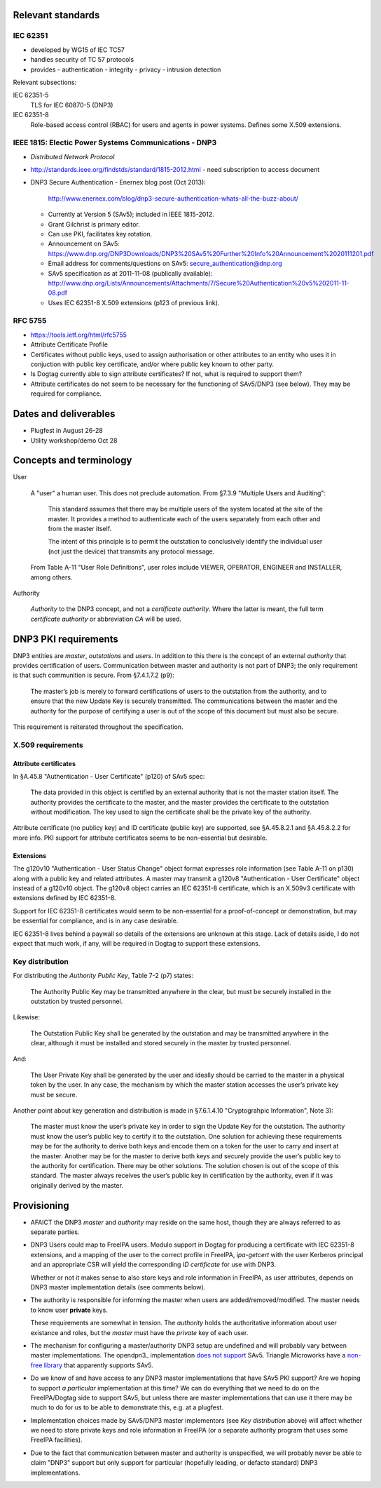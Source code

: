 Relevant standards
==================

IEC 62351
---------

- developed by WG15 of IEC TC57
- handles security of TC 57 protocols
- provides
  - authentication
  - integrity
  - privacy
  - intrusion detection

Relevant subsections:

IEC 62351-5
  TLS for IEC 60870-5 (DNP3)

IEC 62351-8
  Role-based access control (RBAC) for users and agents in power
  systems.  Defines some X.509 extensions.


IEEE 1815: Electic Power Systems Communications - DNP3
------------------------------------------------------

- *Distributed Network Protocol*
- http://standards.ieee.org/findstds/standard/1815-2012.html
  - need subscription to access document

- DNP3 Secure Authentication
  - Enernex blog post (Oct 2013):
    http://www.enernex.com/blog/dnp3-secure-authentication-whats-all-the-buzz-about/
  - Currently at Version 5 (SAv5); included in IEEE 1815-2012.
  - Grant Gilchrist is primary editor.
  - Can use PKI, facilitates key rotation.
  - Announcement on SAv5:
    https://www.dnp.org/DNP3Downloads/DNP3%20SAv5%20Further%20Info%20Announcement%2020111201.pdf
  - Email address for comments/questions on SAv5:
    secure_authentication@dnp.org
  - SAv5 specification as at 2011-11-08 (publically available):
    http://www.dnp.org/Lists/Announcements/Attachments/7/Secure%20Authentication%20v5%202011-11-08.pdf
  - Uses IEC 62351-8 X.509 extensions (p123 of previous link).


RFC 5755
--------

- https://tools.ietf.org/html/rfc5755
- Attribute Certificate Profile
- Certificates without public keys, used to assign authorisation or
  other attributes to an entity who uses it in conjuction with
  public key certificate, and/or where public key known to other
  party.
- Is Dogtag currently able to sign attribute certificates?  If not,
  what is required to support them?
- Attribute certificates do not seem to be necessary for the
  functioning of SAv5/DNP3 (see below).  They may be required for
  compliance.


Dates and deliverables
======================

- Plugfest in August 26-28
- Utility workshop/demo Oct 28


Concepts and terminology
========================

User

  A "user" a human user.  This does not preclude automation.  From
  §7.3.9 "Multiple Users and Auditing":

    This standard assumes that there may be multiple users of the
    system located at the site of the master. It provides a method
    to authenticate each of the users separately from each other and
    from the master itself.

    The intent of this principle is to permit the outstation to
    conclusively identify the individual user (not just the device)
    that transmits any protocol message.

  From Table A-11 "User Role Definitions", user roles include
  VIEWER, OPERATOR, ENGINEER and INSTALLER, among others.

Authority

  *Authority* to the DNP3 concept, and not a *certificate
  authority*.  Where the latter is meant, the full term *certificate
  authority* or abbreviation *CA* will be used.


DNP3 PKI requirements
=====================

DNP3 entities are *master*, *outstations* and *users*.  In addition
to this there is the concept of an external *authority* that
provides certification of users.  Communication between master and
authority is not part of DNP3; the only requirement is that such
communition is secure.  From §7.4.1.7.2 (p9):

  The master’s job is merely to forward certifications of users to
  the outstation from the authority, and to ensure that the new
  Update Key is securely transmitted. The communications between the
  master and the authority for the purpose of certifying a user is
  out of the scope of this document but must also be secure.

This requirement is reiterated throughout the specification.


X.509 requirements
------------------

Attribute certificates
^^^^^^^^^^^^^^^^^^^^^^

In §A.45.8 "Authentication - User Certificate" (p120) of SAv5 spec:

  The data provided in this object is certified by an external
  authority that is not the master station itself.  The authority
  provides the certificate to the master, and the master provides
  the certificate to the outstation without modification. The key
  used to sign the certificate shall be the private key of the
  authority.

Attribute certificate (no publicy key) and ID certificate (public
key) are supported, see §A.45.8.2.1 and §A.45.8.2.2 for more info.
PKI support for attribute certificates seems to be non-essential but
desirable.

Extensions
^^^^^^^^^^

The g120v10 "Authentication - User Status Change" object format
expresses role information (see Table A-11 on p130) along with a
public key and related attributes.  A master may transmit a g120v8
"Authentication - User Certificate" object instead of a g120v10
object.  The g120v8 object carries an IEC 62351-8 certificate, which
is an X.509v3 certificate with extensions defined by IEC 62351-8.

Support for IEC 62351-8 certificates would seem to be non-essential
for a proof-of-concept or demonstration, but may be essential for
compliance, and is in any case desirable.

IEC 62351-8 lives behind a paywall so details of the extensions are
unknown at this stage.  Lack of details aside, I do not expect that
much work, if any, will be required in Dogtag to support these
extensions.


Key distribution
----------------

For distributing the *Authority Public Key*, Table 7-2 (p7) states:

  The Authority Public Key may be transmitted anywhere in the clear,
  but must be securely installed in the outstation by trusted
  personnel.

Likewise:

  The Outstation Public Key shall be generated by the outstation and
  may be transmitted anywhere in the clear, although it must be
  installed and stored securely in the master by trusted personnel.

And:

  The User Private Key shall be generated by the user and ideally
  should be carried to the master in a physical token by the user.
  In any case, the mechanism by which the master station accesses
  the user’s private key must be secure.

Another point about key generation and distribution is made in
§7.6.1.4.10 "Cryptograhpic Information", Note 3):

  The master must know the user’s private key in order to sign the
  Update Key for the outstation. The authority must know the user’s
  public key to certify it to the outstation. One solution for
  achieving these requirements may be for the authority to derive
  both keys and encode them on a token for the user to carry and
  insert at the master. Another may be for the master to derive both
  keys and securely provide the user’s public key to the authority
  for certification. There may be other solutions. The solution
  chosen is out of the scope of this standard. The master always
  receives the user’s public key in certification by the authority,
  even if it was originally derived by the master.


Provisioning
============

- AFAICT the DNP3 *master* and *authority* may reside on the same
  host, though they are always referred to as separate parties.

- DNP3 Users could map to FreeIPA users.  Modulo support in Dogtag
  for producing a certificate with IEC 62351-8 extensions, and a
  mapping of the user to the correct profile in FreeIPA,
  `ipa-getcert` with the user Kerberos principal and an appropriate
  CSR will yield the corresponding *ID certificate* for use with
  DNP3.

  Whether or not it makes sense to also store keys and role
  information in FreeIPA, as user attributes, depends on DNP3 master
  implementation details (see comments below).

- The authority is responsible for informing the master when users
  are added/removed/modified.  The master needs to know user
  **private** keys.

  These requirements are somewhat in tension.  The *authority* holds
  the authoritative information about user existance and roles, but
  the *master* must have the *private* key of each user.

- The mechanism for configuring a master/authority DNP3 setup are
  undefined and will probably vary between master implementations.
  The opendpn3_ implementation `does not support`_ SAv5.  Triangle
  Microworks have a `non-free library`_ that apparently supports
  SAv5.

- Do we know of and have access to any DNP3 master implementations
  that have SAv5 PKI support?  Are we hoping to support *a
  particular* implementation at this time?  We can do everything
  that we need to do on the FreeIPA/Dogtag side to support SAv5, but
  unless there are master implementations that can use it there may
  be much to do for us to be able to demonstrate this, e.g. at a
  plugfest.

- Implementation choices made by SAv5/DNP3 master implementors (see
  `Key distribution` above) will affect whether we need to store
  private keys and role information in FreeIPA (or a separate
  authority program that uses some FreeIPA facilities).

- Due to the fact that communication between master and authority
  is unspecified, we will probably never be able to claim "DNP3"
  support but only support for particular (hopefully leading, or
  defacto standard) DNP3 implementations.

.. _opendnp3: http://www.automatak.com/opendnp3/
.. _does not support: https://groups.google.com/forum/#!topic/automatak-dnp3/banTP-RbfCQ
.. _non-free library: http://www.trianglemicroworks.com/products/source-code-libraries/dnp-scl-pages
